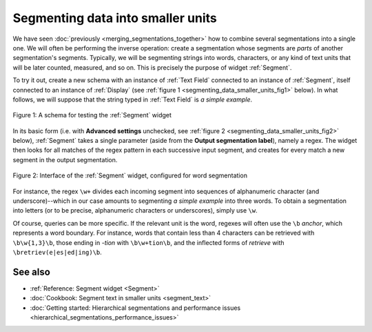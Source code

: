.. meta::
   :description: Orange Textable documentation, segmenting data into smaller
                 units
   :keywords: Orange, Textable, documentation, segment, words, letters, units

Segmenting data into smaller units
==================================

We have seen :doc:`previously <merging_segmentations_together>` how to combine
several segmentations into a single one. We will often be performing the
inverse operation: create a segmentation whose segments are *parts* of another
segmentation's segments. Typically, we will be segmenting strings into words,
characters, or any kind of text units that will be later counted, measured,
and so on. This is precisely the purpose of widget :ref:`Segment`.

To try it out, create a new schema with an instance of :ref:`Text Field`
connected to an instance of :ref:`Segment`, itself connected to an instance of
:ref:`Display` (see :ref:`figure 1 <segmenting_data_smaller_units_fig1>`
below). In what follows, we will suppose that the string typed in
:ref:`Text Field` is *a simple example*.

.. _segmenting_data_smaller_units_fig1:

.. figure:: figures/segment_example_schema.png
    :align: center
    :alt: Schema illustrating the usage of widget Segment

    Figure 1: A schema for testing the :ref:`Segment` widget
    
In its basic form (i.e. with **Advanced settings** unchecked, see
:ref:`figure 2 <segmenting_data_smaller_units_fig2>` below),
:ref:`Segment` takes a single parameter (aside from the
**Output segmentation label**), namely a regex. The widget then looks for all
matches of the regex pattern in each successive input segment, and creates for
every match a new segment in the output segmentation.

.. _segmenting_data_smaller_units_fig2:

.. figure:: figures/segment_example.png
    :align: center
    :alt: Interface of widget Segment configured with regex "\w+"

    Figure 2: Interface of the :ref:`Segment` widget, configured for word segmentation

For instance, the regex ``\w+`` divides each incoming segment into sequences
of alphanumeric character (and underscore)--which in our case amounts to
segmenting *a simple example* into three words. To obtain a segmentation
into letters (or to be precise, alphanumeric characters or underscores),
simply use ``\w``.

Of course, queries can be more specific. If the relevant unit is the word,
regexes will often use the ``\b`` *anchor*, which represents a word boundary.
For instance, words that contain less than 4 characters can be retrieved
with ``\b\w{1,3}\b``, those ending in *-tion* with ``\b\w+tion\b``, and the
inflected forms of *retrieve* with ``\bretriev(e|es|ed|ing)\b``.

See also
--------

* :ref:`Reference: Segment widget <Segment>`
* :doc:`Cookbook: Segment text in smaller units <segment_text>`
* :doc:`Getting started: Hierarchical segmentations and performance issues
  <hierarchical_segmentations_performance_issues>`
